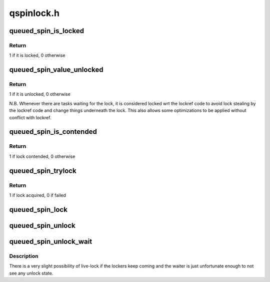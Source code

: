 .. -*- coding: utf-8; mode: rst -*-

===========
qspinlock.h
===========


.. _`queued_spin_is_locked`:

queued_spin_is_locked
=====================

.. c:function:: int queued_spin_is_locked (struct qspinlock *lock)

    is the spinlock locked?

    :param struct qspinlock \*lock:
        Pointer to queued spinlock structure



.. _`queued_spin_is_locked.return`:

Return
------

1 if it is locked, 0 otherwise



.. _`queued_spin_value_unlocked`:

queued_spin_value_unlocked
==========================

.. c:function:: int queued_spin_value_unlocked (struct qspinlock lock)

    is the spinlock structure unlocked?

    :param struct qspinlock lock:
        queued spinlock structure



.. _`queued_spin_value_unlocked.return`:

Return
------

1 if it is unlocked, 0 otherwise

N.B. Whenever there are tasks waiting for the lock, it is considered
locked wrt the lockref code to avoid lock stealing by the lockref
code and change things underneath the lock. This also allows some
optimizations to be applied without conflict with lockref.



.. _`queued_spin_is_contended`:

queued_spin_is_contended
========================

.. c:function:: int queued_spin_is_contended (struct qspinlock *lock)

    check if the lock is contended

    :param struct qspinlock \*lock:
        Pointer to queued spinlock structure



.. _`queued_spin_is_contended.return`:

Return
------

1 if lock contended, 0 otherwise



.. _`queued_spin_trylock`:

queued_spin_trylock
===================

.. c:function:: int queued_spin_trylock (struct qspinlock *lock)

    try to acquire the queued spinlock

    :param struct qspinlock \*lock:
        Pointer to queued spinlock structure



.. _`queued_spin_trylock.return`:

Return
------

1 if lock acquired, 0 if failed



.. _`queued_spin_lock`:

queued_spin_lock
================

.. c:function:: void queued_spin_lock (struct qspinlock *lock)

    acquire a queued spinlock

    :param struct qspinlock \*lock:
        Pointer to queued spinlock structure



.. _`queued_spin_unlock`:

queued_spin_unlock
==================

.. c:function:: void queued_spin_unlock (struct qspinlock *lock)

    release a queued spinlock

    :param struct qspinlock \*lock:
        Pointer to queued spinlock structure



.. _`queued_spin_unlock_wait`:

queued_spin_unlock_wait
=======================

.. c:function:: void queued_spin_unlock_wait (struct qspinlock *lock)

    wait until current lock holder releases the lock

    :param struct qspinlock \*lock:
        Pointer to queued spinlock structure



.. _`queued_spin_unlock_wait.description`:

Description
-----------

There is a very slight possibility of live-lock if the lockers keep coming
and the waiter is just unfortunate enough to not see any unlock state.

